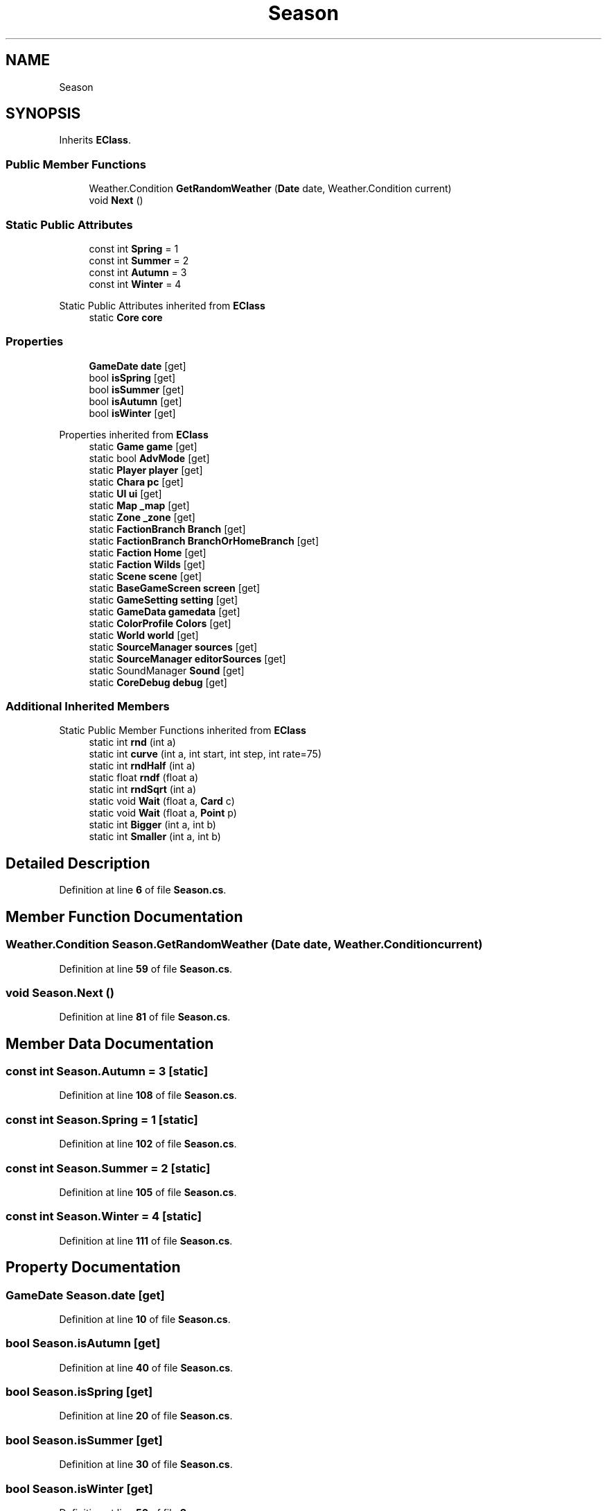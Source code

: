 .TH "Season" 3 "Elin Modding Docs Doc" \" -*- nroff -*-
.ad l
.nh
.SH NAME
Season
.SH SYNOPSIS
.br
.PP
.PP
Inherits \fBEClass\fP\&.
.SS "Public Member Functions"

.in +1c
.ti -1c
.RI "Weather\&.Condition \fBGetRandomWeather\fP (\fBDate\fP date, Weather\&.Condition current)"
.br
.ti -1c
.RI "void \fBNext\fP ()"
.br
.in -1c
.SS "Static Public Attributes"

.in +1c
.ti -1c
.RI "const int \fBSpring\fP = 1"
.br
.ti -1c
.RI "const int \fBSummer\fP = 2"
.br
.ti -1c
.RI "const int \fBAutumn\fP = 3"
.br
.ti -1c
.RI "const int \fBWinter\fP = 4"
.br
.in -1c

Static Public Attributes inherited from \fBEClass\fP
.in +1c
.ti -1c
.RI "static \fBCore\fP \fBcore\fP"
.br
.in -1c
.SS "Properties"

.in +1c
.ti -1c
.RI "\fBGameDate\fP \fBdate\fP\fR [get]\fP"
.br
.ti -1c
.RI "bool \fBisSpring\fP\fR [get]\fP"
.br
.ti -1c
.RI "bool \fBisSummer\fP\fR [get]\fP"
.br
.ti -1c
.RI "bool \fBisAutumn\fP\fR [get]\fP"
.br
.ti -1c
.RI "bool \fBisWinter\fP\fR [get]\fP"
.br
.in -1c

Properties inherited from \fBEClass\fP
.in +1c
.ti -1c
.RI "static \fBGame\fP \fBgame\fP\fR [get]\fP"
.br
.ti -1c
.RI "static bool \fBAdvMode\fP\fR [get]\fP"
.br
.ti -1c
.RI "static \fBPlayer\fP \fBplayer\fP\fR [get]\fP"
.br
.ti -1c
.RI "static \fBChara\fP \fBpc\fP\fR [get]\fP"
.br
.ti -1c
.RI "static \fBUI\fP \fBui\fP\fR [get]\fP"
.br
.ti -1c
.RI "static \fBMap\fP \fB_map\fP\fR [get]\fP"
.br
.ti -1c
.RI "static \fBZone\fP \fB_zone\fP\fR [get]\fP"
.br
.ti -1c
.RI "static \fBFactionBranch\fP \fBBranch\fP\fR [get]\fP"
.br
.ti -1c
.RI "static \fBFactionBranch\fP \fBBranchOrHomeBranch\fP\fR [get]\fP"
.br
.ti -1c
.RI "static \fBFaction\fP \fBHome\fP\fR [get]\fP"
.br
.ti -1c
.RI "static \fBFaction\fP \fBWilds\fP\fR [get]\fP"
.br
.ti -1c
.RI "static \fBScene\fP \fBscene\fP\fR [get]\fP"
.br
.ti -1c
.RI "static \fBBaseGameScreen\fP \fBscreen\fP\fR [get]\fP"
.br
.ti -1c
.RI "static \fBGameSetting\fP \fBsetting\fP\fR [get]\fP"
.br
.ti -1c
.RI "static \fBGameData\fP \fBgamedata\fP\fR [get]\fP"
.br
.ti -1c
.RI "static \fBColorProfile\fP \fBColors\fP\fR [get]\fP"
.br
.ti -1c
.RI "static \fBWorld\fP \fBworld\fP\fR [get]\fP"
.br
.ti -1c
.RI "static \fBSourceManager\fP \fBsources\fP\fR [get]\fP"
.br
.ti -1c
.RI "static \fBSourceManager\fP \fBeditorSources\fP\fR [get]\fP"
.br
.ti -1c
.RI "static SoundManager \fBSound\fP\fR [get]\fP"
.br
.ti -1c
.RI "static \fBCoreDebug\fP \fBdebug\fP\fR [get]\fP"
.br
.in -1c
.SS "Additional Inherited Members"


Static Public Member Functions inherited from \fBEClass\fP
.in +1c
.ti -1c
.RI "static int \fBrnd\fP (int a)"
.br
.ti -1c
.RI "static int \fBcurve\fP (int a, int start, int step, int rate=75)"
.br
.ti -1c
.RI "static int \fBrndHalf\fP (int a)"
.br
.ti -1c
.RI "static float \fBrndf\fP (float a)"
.br
.ti -1c
.RI "static int \fBrndSqrt\fP (int a)"
.br
.ti -1c
.RI "static void \fBWait\fP (float a, \fBCard\fP c)"
.br
.ti -1c
.RI "static void \fBWait\fP (float a, \fBPoint\fP p)"
.br
.ti -1c
.RI "static int \fBBigger\fP (int a, int b)"
.br
.ti -1c
.RI "static int \fBSmaller\fP (int a, int b)"
.br
.in -1c
.SH "Detailed Description"
.PP 
Definition at line \fB6\fP of file \fBSeason\&.cs\fP\&.
.SH "Member Function Documentation"
.PP 
.SS "Weather\&.Condition Season\&.GetRandomWeather (\fBDate\fP date, Weather\&.Condition current)"

.PP
Definition at line \fB59\fP of file \fBSeason\&.cs\fP\&.
.SS "void Season\&.Next ()"

.PP
Definition at line \fB81\fP of file \fBSeason\&.cs\fP\&.
.SH "Member Data Documentation"
.PP 
.SS "const int Season\&.Autumn = 3\fR [static]\fP"

.PP
Definition at line \fB108\fP of file \fBSeason\&.cs\fP\&.
.SS "const int Season\&.Spring = 1\fR [static]\fP"

.PP
Definition at line \fB102\fP of file \fBSeason\&.cs\fP\&.
.SS "const int Season\&.Summer = 2\fR [static]\fP"

.PP
Definition at line \fB105\fP of file \fBSeason\&.cs\fP\&.
.SS "const int Season\&.Winter = 4\fR [static]\fP"

.PP
Definition at line \fB111\fP of file \fBSeason\&.cs\fP\&.
.SH "Property Documentation"
.PP 
.SS "\fBGameDate\fP Season\&.date\fR [get]\fP"

.PP
Definition at line \fB10\fP of file \fBSeason\&.cs\fP\&.
.SS "bool Season\&.isAutumn\fR [get]\fP"

.PP
Definition at line \fB40\fP of file \fBSeason\&.cs\fP\&.
.SS "bool Season\&.isSpring\fR [get]\fP"

.PP
Definition at line \fB20\fP of file \fBSeason\&.cs\fP\&.
.SS "bool Season\&.isSummer\fR [get]\fP"

.PP
Definition at line \fB30\fP of file \fBSeason\&.cs\fP\&.
.SS "bool Season\&.isWinter\fR [get]\fP"

.PP
Definition at line \fB50\fP of file \fBSeason\&.cs\fP\&.

.SH "Author"
.PP 
Generated automatically by Doxygen for Elin Modding Docs Doc from the source code\&.
